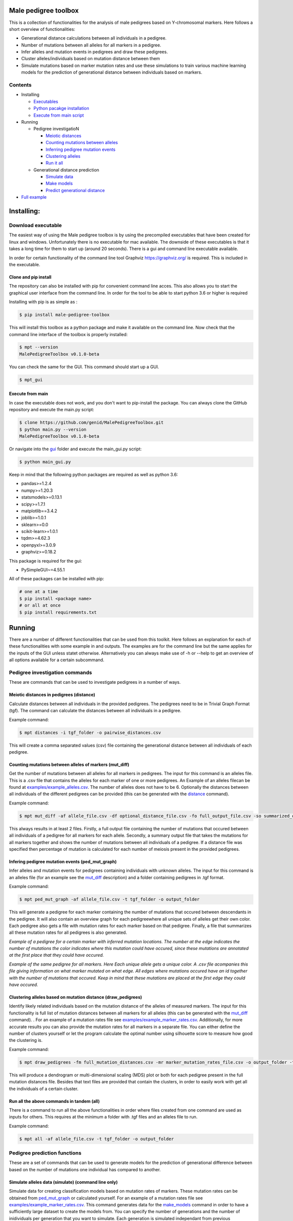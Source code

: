 
Male pedigree toolbox
=====================

This is a collection of functionalities for the analysis of male pedigrees based on Y-chromosomal markers. Here follows
a short overview of functionalities:


* Generational distance calculations between all individuals in a pedigree.
* Number of mutations between all alleles for all markers in a pedigree.
* Infer alleles and mutation events in pedigrees and draw these pedigrees.
* Cluster alleles/individuals based on mutation distance between them
* Simulate mutations based on marker mutation rates and use these simulations to train various machine learning models for the prediction of generational distance between individuals based on markers.

Contents
--------


* Installing

  * `Executables <#download-executable>`_
  * `Python pacakge installation <#clone-and-pip-install>`_
  * `Execute from main script <#execute-from-main>`_

* Running

  * Pedigree investigatioN

    * `Meiotic distances <#meiotic-distances-in-pedigrees-distance>`_
    * `Counting mutations between alleles <#counting-mutations-between-alleles-of-markers-mut_diff>`_
    * `Inferring pedigree mutation events <#infering-pedigree-mutation-events-ped_mut_graph>`_
    * `Clustering alleles <#clustering-alleles-based-on-mutation-distance-draw_pedigrees>`_
    * `Run it all <#run-all-the-above-commands-in-tandem-all>`_

  * Generational distance prediction

    * `Simulate data <#simulate-alleles-data-simulate-command-line-only>`_
    * `Make models <#create-classification-models-from-simulated-data-make_models-command-line-only>`_
    * `Predict generational distance <#predict-generational-distance-predict>`_

* `Full example <#full-example>`_

Installing:
===========

Download executable
-------------------

The easiest way of using the Male pedigree toolbox is by using the precompiled executables that have been created for
linux and windows. Unfortunately there is no executable for mac available. The downside of these executables is that it
takes a long time for them to start up (around 20 seconds). There is a gui and command line executable available.

In order for certain functionality of the command line tool Graphviz https://graphviz.org/ is required. This is included
in the executable.

Clone and pip install
^^^^^^^^^^^^^^^^^^^^^

The repository can also be installed with pip for convenient command line acces. This also allows you to start the
graphical user interface from the command line. In order for the tool to be able to start python 3.6 or higher is
required

Installing with pip is as simple as :

.. code-block::

   $ pip install male-pedigree-toolbox

This will install this toolbox as a python package and make it available on the command line. Now check that the
command line interface of the toolbox is properly installed:

.. code-block::

   $ mpt --version
   MalePedigreeToolbox v0.1.0-beta

You can check the same for the GUI. This command should start up a GUI.

.. code-block::

   $ mpt_gui

Execute from main
^^^^^^^^^^^^^^^^^

In case the executable does not work, and you don't want to pip-install the package. You can always clone the GitHub
repository and execute the main.py script:

.. code-block::

   $ clone https://github.com/genid/MalePedigreeToolbox.git
   $ python main.py --version
   MalePedigreeToolbox v0.1.0-beta

Or navigate into the `gui <./MalePedigreeToolbox/gui>`_ folder and execute the main_gui.py script:

.. code-block::

   $ python main_gui.py

Keep in mind that the following python packages are required as well as python 3.6:


* pandas>=1.2.4
* numpy>=1.20.3
* statsmodels>=0.13.1
* scipy>=1.7.1
* matplotlib==3.4.2
* joblib>=1.0.1
* sklearn>=0.0
* scikit-learn>=1.0.1
* tqdm>=4.62.3
* openpyxl>=3.0.9
* graphviz>=0.18.2

This package is required for the gui:


* PySimpleGUI~=4.55.1

All of these packages can be installed with pip:

.. code-block::

   # one at a time
   $ pip install <package name>
   # or all at once
   $ pip install requirements.txt

Running
=======

There are a number of different functionalities that can be used from this toolkit. Here follows an explanation for each
of these functionalities with some example in and outputs. The examples are for the command line but the same applies
for the inputs of the GUI unless statet otherwise. Alternatively you can always make use of -h or --help to get an
overview of all options available for a certain subcommand.

Pedigree investigation commands
-------------------------------

These are commands that can be used to investigate pedigrees in a number of ways.

Meiotic distances in pedigrees (distance)
^^^^^^^^^^^^^^^^^^^^^^^^^^^^^^^^^^^^^^^^^

Calculate distances between all individuals in the provided pedigrees. The pedigrees need to be in Trivial
Graph Format (tgf). The command can calculate the distances between all individuals in a pedigree.

Example command:

.. code-block::

   $ mpt distances -i tgf_folder -o pairwise_distances.csv

This will create a comma separated values (csv) file containing the generational distance between all individuals of
each pedigree.

Counting mutations between alleles of markers (mut_diff)
^^^^^^^^^^^^^^^^^^^^^^^^^^^^^^^^^^^^^^^^^^^^^^^^^^^^^^^^

Get the number of mutations between all alleles for all markers in pedigrees. The input for this command is an alleles
file. This is a .csv file that contains the alleles for each marker of one or more pedigrees. An Example of an alleles
filecan be found at `examples/example_alleles.csv <./examples/example_alleles.csv>`_. The number of alleles does not have
to be 6. Optionally the distances between all individuals of the different pedigrees can be provided
(this can be generated with the `distance <#meiotic-distances-in-pedigrees-distance>`_ command).

Example command:

.. code-block::

   $ mpt mut_diff -af allele_file.csv -df optional_distance_file.csv -fo full_output_file.csv -so summarized_output_file.csv -do meiotic_mutation_rates.csv

This always results in at least 2 files. Firstly, a full output file containing the number of mutations that occured
between all individuals of a pedigree for all markers for each allele. Secondly, a summary output file that takes the mutations for
all markers together and shows the number of mutations between all individuals of a pedigree. If a distance file was
specified then percentage of mutation is calculated for each number of meiosis present in the provided pedigrees.

Infering pedigree mutation events (ped_mut_graph)
^^^^^^^^^^^^^^^^^^^^^^^^^^^^^^^^^^^^^^^^^^^^^^^^^

Infer alleles and mutation events for pedigrees containing individuals with unknown alleles. The input for this command
is an alleles file (for an example see the `mut_diff <#counting-mutations-between-alleles-of-markers-mut_diff>`_
description) and a folder containing pedigrees in .tgf format.

Example command:

.. code-block::

   $ mpt ped_mut_graph -af allele_file.csv -t tgf_folder -o output_folder

This will generate a pedigree for each marker containing the number of mutations that occured between descendants in the
pedigree. It will also contain an overview graph for each pedigreewhere all unique sets of alleles get their own color.
Each pedigree also gets a file with mutation rates for each marker based on that pedigree. Finally, a file that summarizes
all these mutation rates for all pedigrees is also generated.


.. image:: ./examples/marker_example.png
   :target: ./examples/marker_example.png
   :alt: plot

*Example of a pedigree for a certain marker with inferred mutation locations. The number at the edge indicates the number
of mutations the color indicates where this mutation could have occured, since these mutations are annotated at the
first place that they could have occured.*


.. image:: ./examples/all_marker_example.png
   :target: ./examples/all_marker_example.png
   :alt: plot

*Example of the same pedigree for all markers. Here Each unique allele gets a unique color. A .csv file acompanies this
file giving information on what marker mutated on what edge. All edges where mutations occured have an id together with
the number of mutations that occured. Keep in mind that these mutations are placed at the first edge they
could have occured.*

Clustering alleles based on mutation distance (draw_pedigrees)
^^^^^^^^^^^^^^^^^^^^^^^^^^^^^^^^^^^^^^^^^^^^^^^^^^^^^^^^^^^^^^

Identify likely related individuals based on the mutation distance of the alleles of measured markers. The input for
this functionality is full list of mutation distances between all markers for all alleles (this can be generated with
the `mut_diff <#counting-mutations-between-alleles-of-markers-mut_diff>`_ command). . For an example of
a mutation rates file see `examples/example_marker_rates.csv <examples/example_marker_rates.csv>`_. Additionally, for more
accurate results you can also provide the mutation rates for all markers in a separate file. You can either define the
number of clusters yourself or let the program calculate the optimal number using silhouette score to measure how
good the clustering is.

Example command:

.. code-block::

   $ mpt draw_pedigrees -fm full_mutation_distances.csv -mr marker_mutation_rates_file.csv -o output_folder -t both

This will produce a dendrogram or multi-dimensional scaling (MDS) plot or both for each pedigree present in the full
mutation distances file. Besides that text files are provided that contain the clusters, in order to easily work with
get all the individuals of a certain cluster.

Run all the above commands in tandem (all)
^^^^^^^^^^^^^^^^^^^^^^^^^^^^^^^^^^^^^^^^^^

There is a command to run all the above functionalities in order where files created from one command are used as inputs
for others. This requires at the minimum a folder with .tgf files and an alleles file to run.

Example command:

.. code-block::

   $ mpt all -af allele_file.csv -t tgf_folder -o output_folder

Pedigree prediction functions
-----------------------------

These are a set of commands that can be used to generate models for the prediction of generational difference between
based on the number of mutations one individual has compared to another.

Simulate alleles data (simulate) (command line only)
^^^^^^^^^^^^^^^^^^^^^^^^^^^^^^^^^^^^^^^^^^^^^^^^^^^^

Simulate data for creating classification models based on mutation rates of markers. These mutation rates can be
obtained from `ped_mut_graph <#infering-pedigree-mutation-events-ped_mut_graph>`_ or calculated yourself. For an example of
a mutation rates file see `examples/example_marker_rates.csv <examples/example_marker_rates.csv>`_. This command
generates data for the `make_models <#create-classification-models-from-simulated-data-make_models-command-line-only>`_
command in order to have a sufficiently large dataset to create the models from. You can specify the number of
generations and the number of inidividuals per generation that you want to simulate. Each generation is simulated
independant from previous generations.

Example command:

.. code-block::

   $ mpt simulate -i marker_rate_file.csv -o simulated_mutations.csv -n 10000 -g 50

This will generate one file containing the simulated mutations for each marker of each individual
over all generations. We recommend generating for at least 10.000 individuals per generation. An example of  the
simulated data can be found at `examples/example_simulated.csv <./examples/example_simulated.csv>`__.

Create classification models from simulated data (make_models) (command line only)
^^^^^^^^^^^^^^^^^^^^^^^^^^^^^^^^^^^^^^^^^^^^^^^^^^^^^^^^^^^^^^^^^^^^^^^^^^^^^^^^^^

Create classification models that predict a generational distance between 2 individuals of 1 till the number of
simulated generations. There are a number of different models that can be chosen from. From our experience the best
performing models are the multi-layer perceptron, support vector machines (SVM, scale very badly with large datasets) and
linear discriminant analysis (LDA). Depending on the model this can run for quite a while. It is also advised to a
large number of cores if available to speed up the calculations.

Example command:

.. code-block::

   $ mpt make_models -i simulated_data.csv -o output_folder -mt MDS LDA -c -1

This will create a pickled RandomizedSearchCV object containing the model. These can be used by the final component of
these comands to predict the generational distance between individuals.

Predict generational distance (predict)
^^^^^^^^^^^^^^^^^^^^^^^^^^^^^^^^^^^^^^^

Allows to predict the generational distance between one or more individuals based on the number of mutations between a
sets of markers. There are a number of pre-computed models that can be used for a few standard sets of markers. The
following marker sets have pre-computed models:


* RMPLEX
* PPY23
* YFP
* PPY23 + RMPLEX
* YFP + RMPLEX

The input
file can be generated from an alleles file with the help of the
`mut_diff <#counting-mutations-between-alleles-of-markers-mut_diff>`_ command. The file should look the same as the
`examples/example_simulated.csv <./examples/example_predict_input.csv>`__.

Example command:

.. code-block::

   $ mpt predict -i marker_mutation_observations.csv -o output_folder -m model_file.joblib -tf simulated_data.csv

Full example
============

Here is an example for using the `all <#run-all-the-above-commands-in-tandem-all>`_ command using files provided in the
`examples <./examples>`_ folder of this repository. The example is for the command line specifically but the provided
output should be the same for the gui. Take note that the example command assumes that it is executed from MalePedigreeToolbox
base folder.

.. code-block::

   $ mpt all --tgf_folder ./examples/example_tgfs/ --allele_file ./examples/example_alleles.csv --outdir ./output_directory --type both --random_state 5 --marker_rates ./examples/example_marker_rates.csv --clusters 2

    INFO 15:11:57.464672 (0.004 sec) - Loading libraries...
    INFO 15:12:04.859765 (7.399 sec) - Running all modules in tandem...
    INFO 15:12:04.859927 (7.399 sec) -
    INFO 15:12:04.859969 (7.399 sec) - Step 1/4
    INFO 15:12:04.860012 (7.399 sec) - Started with calculating pairwise distances.
    INFO 15:12:04.861764 (7.401 sec) - Finished calculating pairwise distances
    INFO 15:12:04.861858 (7.401 sec) -
    INFO 15:12:04.861897 (7.401 sec) - Step 2/4
    INFO 15:12:04.861940 (7.401 sec) - Starting with calculating differentiation rates
    INFO 15:12:04.870831 (7.410 sec) - Finished reading both input files
    INFO 15:12:04.871125 (7.411 sec) - In total there are 49 markers that will be analysed.
    WARNING 15:12:04.872397 (7.412 sec) - Marker (DYS1001) is not present in 1036648 and 1992767. The comparisson will be skipped.
    INFO 15:12:04.874018 (7.413 sec) - Calculation progress: 45%...
    INFO 15:12:05.259639 (7.799 sec) - Starting with writing mutation differentiation information to files
    INFO 15:12:05.311114 (7.851 sec) - Started with summarising and writing meiosis differentiation rates to file
    INFO 15:12:05.323806 (7.863 sec) - Finished calculating differentiation rates.
    INFO 15:12:05.328681 (7.868 sec) -
    INFO 15:12:05.328735 (7.868 sec) - Step 3/4
    INFO 15:12:05.328782 (7.868 sec) - Starting with creating dendograms based on mutation differentiation
    INFO 15:12:05.841020 (8.380 sec) - Calculation progress: 100%...
    INFO 15:12:05.841089 (8.380 sec) - Finished drawing dendograms for all pedigrees that were present
    INFO 15:12:05.841177 (8.381 sec) -
    INFO 15:12:05.841211 (8.381 sec) - Step 4/4
    INFO 15:12:05.841253 (8.381 sec) - Start with caclulating mutations from pedigrees
    INFO 15:12:05.843494 (8.383 sec) - Processing pedigree 1
    INFO 15:12:09.122974 (11.662 sec) - Processing pedigree 73
    INFO 15:12:13.255955 (15.795 sec) - Calculation progress: 45%...
    INFO 15:12:13.276336 (15.816 sec) - Finished calculating mutations from pedigrees
    INFO 15:12:13.276672 (15.816 sec) - Finished running all modules
    INFO 15:12:13.276811 (15.816 sec) - The log file can be found at './run.log'

This will create all the files in a folder called output_directory located in the folder from which this command was
executed as well as a run.log file containing similar information to what was put on the command line.
